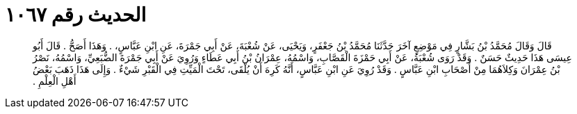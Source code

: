 
= الحديث رقم ١٠٦٧

[quote.hadith]
قَالَ وَقَالَ مُحَمَّدُ بْنُ بَشَّارٍ فِي مَوْضِعٍ آخَرَ حَدَّثَنَا مُحَمَّدُ بْنُ جَعْفَرٍ، وَيَحْيَى، عَنْ شُعْبَةَ، عَنْ أَبِي جَمْرَةَ، عَنِ ابْنِ عَبَّاسٍ، ‏.‏ وَهَذَا أَصَحُّ ‏.‏ قَالَ أَبُو عِيسَى هَذَا حَدِيثٌ حَسَنٌ ‏.‏ وَقَدْ رَوَى شُعْبَةُ، عَنْ أَبِي حَمْزَةَ الْقَصَّابِ، وَاسْمُهُ، عِمْرَانُ بْنُ أَبِي عَطَاءٍ وَرُوِيَ عَنْ أَبِي جَمْرَةَ الضُّبَعِيِّ، وَاسْمُهُ، نَصْرُ بْنُ عِمْرَانَ وَكِلاَهُمَا مِنْ أَصْحَابِ ابْنِ عَبَّاسٍ ‏.‏ وَقَدْ رُوِيَ عَنِ ابْنِ عَبَّاسٍ، أَنَّهُ كَرِهَ أَنْ يُلْقَى، تَحْتَ الْمَيِّتِ فِي الْقَبْرِ شَيْءٌ ‏.‏ وَإِلَى هَذَا ذَهَبَ بَعْضُ أَهْلِ الْعِلْمِ ‏.‏